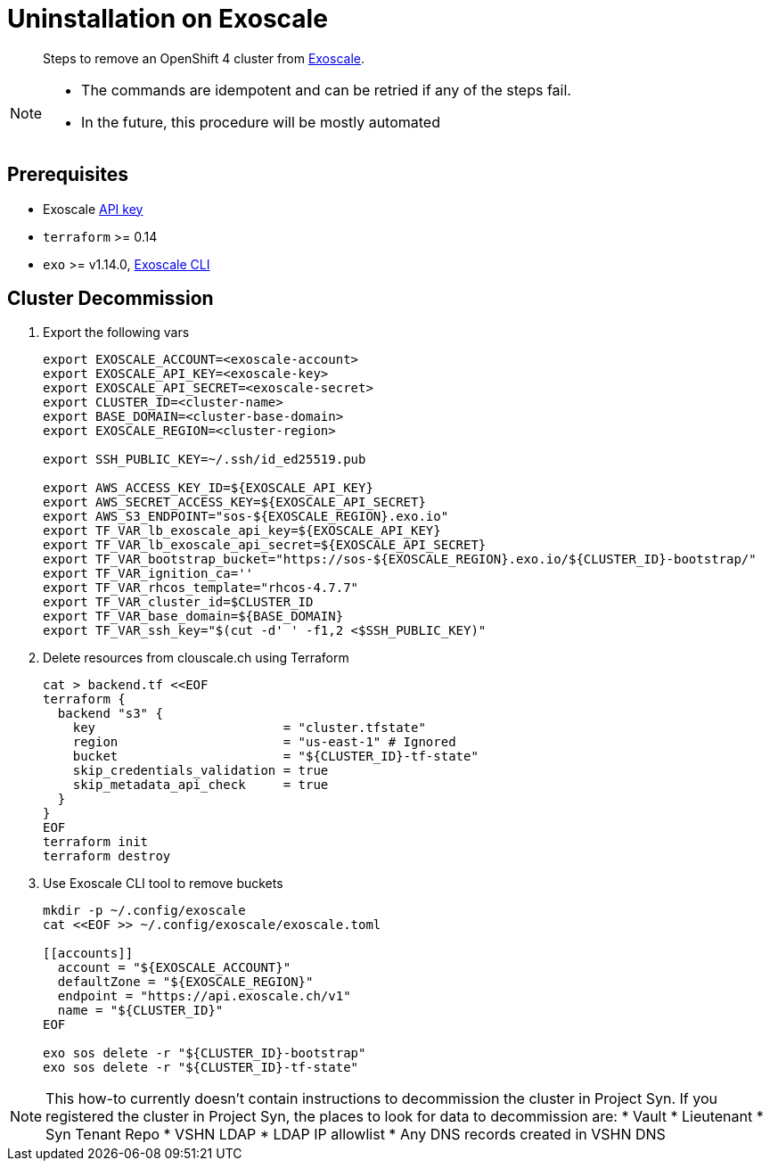 = Uninstallation on Exoscale

[abstract]
--
Steps to remove an OpenShift 4 cluster from https://exoscale.com[Exoscale].
--

[NOTE]
--
- The commands are idempotent and can be retried if any of the steps fail.
- In the future, this procedure will be mostly automated
--

== Prerequisites

* Exoscale https://community.exoscale.com/documentation/iam/quick-start/#api-keys[API key]
* `terraform` >= 0.14
* `exo` >= v1.14.0, https://community.exoscale.com/documentation/tools/exoscale-command-line-interface[Exoscale CLI]

== Cluster Decommission

. Export the following vars
+
[source,console]
----
export EXOSCALE_ACCOUNT=<exoscale-account>
export EXOSCALE_API_KEY=<exoscale-key>
export EXOSCALE_API_SECRET=<exoscale-secret>
export CLUSTER_ID=<cluster-name>
export BASE_DOMAIN=<cluster-base-domain>
export EXOSCALE_REGION=<cluster-region>

export SSH_PUBLIC_KEY=~/.ssh/id_ed25519.pub

export AWS_ACCESS_KEY_ID=${EXOSCALE_API_KEY}
export AWS_SECRET_ACCESS_KEY=${EXOSCALE_API_SECRET}
export AWS_S3_ENDPOINT="sos-${EXOSCALE_REGION}.exo.io"
export TF_VAR_lb_exoscale_api_key=${EXOSCALE_API_KEY}
export TF_VAR_lb_exoscale_api_secret=${EXOSCALE_API_SECRET}
export TF_VAR_bootstrap_bucket="https://sos-${EXOSCALE_REGION}.exo.io/${CLUSTER_ID}-bootstrap/"
export TF_VAR_ignition_ca=''
export TF_VAR_rhcos_template="rhcos-4.7.7"
export TF_VAR_cluster_id=$CLUSTER_ID
export TF_VAR_base_domain=${BASE_DOMAIN}
export TF_VAR_ssh_key="$(cut -d' ' -f1,2 <$SSH_PUBLIC_KEY)"
----

. Delete resources from clouscale.ch using Terraform
+
[source,console]
----
cat > backend.tf <<EOF
terraform {
  backend "s3" {
    key                         = "cluster.tfstate"
    region                      = "us-east-1" # Ignored
    bucket                      = "${CLUSTER_ID}-tf-state"
    skip_credentials_validation = true
    skip_metadata_api_check     = true
  }
}
EOF
terraform init
terraform destroy
----

. Use Exoscale CLI tool to remove buckets
+
[source,console]
----
mkdir -p ~/.config/exoscale
cat <<EOF >> ~/.config/exoscale/exoscale.toml

[[accounts]]
  account = "${EXOSCALE_ACCOUNT}"
  defaultZone = "${EXOSCALE_REGION}"
  endpoint = "https://api.exoscale.ch/v1"
  name = "${CLUSTER_ID}"
EOF

exo sos delete -r "${CLUSTER_ID}-bootstrap"
exo sos delete -r "${CLUSTER_ID}-tf-state"
----

[NOTE]
--
This how-to currently doesn't contain instructions to decommission the cluster in Project Syn.
If you registered the cluster in Project Syn, the places to look for data to decommission are:
* Vault
* Lieutenant
* Syn Tenant Repo
* VSHN LDAP
* LDAP IP allowlist
* Any DNS records created in VSHN DNS
--
